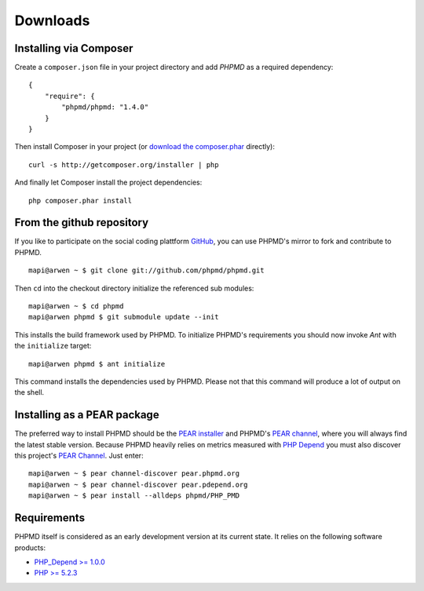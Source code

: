 =========
Downloads
=========

Installing via Composer
=======================

Create a ``composer.json`` file in your project directory and add *PHPMD*
as a required dependency: ::

  {
      "require": {
          "phpmd/phpmd: "1.4.0"
      }
  }

Then install Composer in your project (or `download the composer.phar`__
directly): ::

  curl -s http://getcomposer.org/installer | php

And finally let Composer install the project dependencies: ::

  php composer.phar install

__ http://getcomposer.org/composer.phar

From the github repository
==========================

If you like to participate on the social coding plattform `GitHub`__,
you can use PHPMD's mirror to fork and contribute to PHPMD. ::

  mapi@arwen ~ $ git clone git://github.com/phpmd/phpmd.git

Then ``cd`` into the checkout directory initialize the referenced sub modules: ::

  mapi@arwen ~ $ cd phpmd
  mapi@arwen phpmd $ git submodule update --init

This installs the build framework used by PHPMD. To initialize PHPMD's
requirements you should now invoke *Ant* with the ``initialize`` target: ::

  mapi@arwen phpmd $ ant initialize

This command installs the dependencies used by PHPMD. Please not that this
command will produce a lot of output on the shell.

Installing as a PEAR package
============================

The preferred way to install PHPMD should be the `PEAR installer`__
and PHPMD's `PEAR channel`__, where you will always find the latest
stable version. Because PHPMD heavily relies on metrics measured 
with `PHP Depend`__ you must also discover this project's 
`PEAR Channel`__. Just enter: ::

  mapi@arwen ~ $ pear channel-discover pear.phpmd.org
  mapi@arwen ~ $ pear channel-discover pear.pdepend.org
  mapi@arwen ~ $ pear install --alldeps phpmd/PHP_PMD

Requirements
============

PHPMD itself is considered as an early development version at its
current state. It relies on the following software products:

- `PHP_Depend >= 1.0.0`__
- `PHP >= 5.2.3`__

__ http://pear.php.net/manual/en/installation.php
__ http://pear.phpmd.org
__ http://pdepend.org
__ http://pear.pdepend.org
__ https://github.com/phpmd/phpmd
__ http://pdepend.org
__ http://php.net/downloads.php
